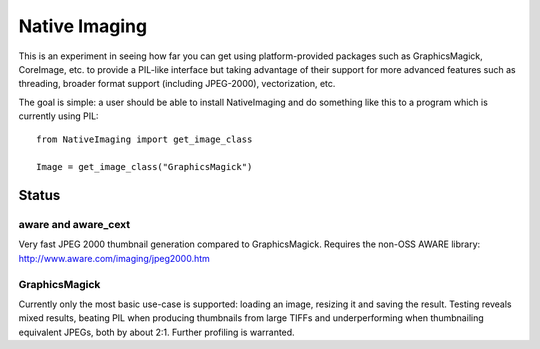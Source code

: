 Native Imaging
==============

This is an experiment in seeing how far you can get using platform-provided
packages such as GraphicsMagick, CoreImage, etc. to provide a PIL-like
interface but taking advantage of their support for more advanced features
such as threading, broader format support (including JPEG-2000),
vectorization, etc.

The goal is simple: a user should be able to install NativeImaging and do
something like this to a program which is currently using PIL::

    from NativeImaging import get_image_class

    Image = get_image_class("GraphicsMagick")


Status
------

aware and aware_cext
~~~~~~~~~~~~~~~~~~~~

Very fast JPEG 2000 thumbnail generation compared to GraphicsMagick. Requires
the non-OSS AWARE library: http://www.aware.com/imaging/jpeg2000.htm

GraphicsMagick
~~~~~~~~~~~~~~

Currently only the most basic use-case is supported: loading an image,
resizing it and saving the result. Testing reveals mixed results, beating PIL
when producing thumbnails from large TIFFs and underperforming when
thumbnailing equivalent JPEGs, both by about 2:1. Further profiling is
warranted.
